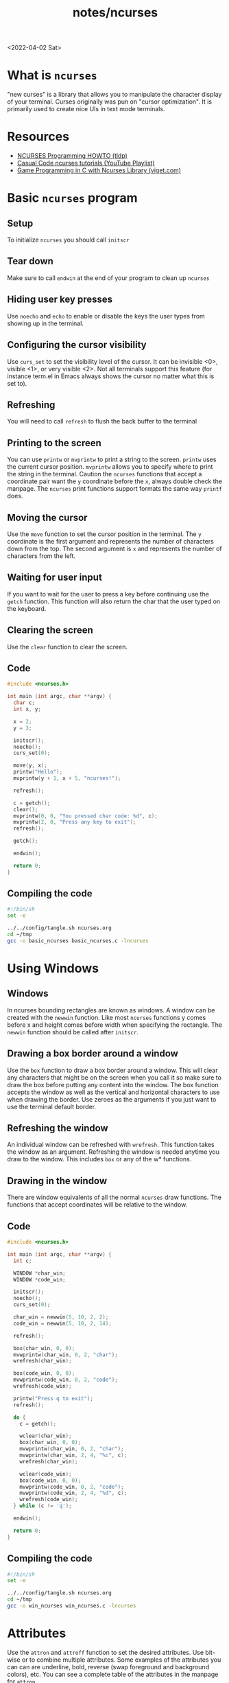 #+html_link_up: ../
#+html_link_home: ../
#+title: notes/ncurses
<2022-04-02 Sat>
* What is =ncurses=
"new curses" is a library that allows you to manipulate the character
display of your terminal. Curses originally was pun on "cursor
optimization". It is primarily used to create nice UIs in text mode terminals.

* Resources
- [[https://tldp.org/HOWTO/NCURSES-Programming-HOWTO/][NCURSES Programming HOWTO (tldp)]]
- [[https://www.youtube.com/watch?v=lV-OPQhPvSM&list=PL2U2TQ__OrQ8jTf0_noNKtHMuYlyxQl4v][Casual Code ncurses tutorials (YouTube Playlist)]]
- [[https://www.viget.com/articles/game-programming-in-c-with-the-ncurses-library/][Game Programming in C with Ncurses Library (viget.com)]]

* Basic =ncurses= program
** Setup
To initialize =ncurses= you should call =initscr=

** Tear down
Make sure to call =endwin= at the end of your program to clean up =ncurses=

** Hiding user key presses
Use =noecho= and =echo= to enable or disable the keys the user types
from showing up in the terminal.

** Configuring the cursor visibility
Use =curs_set= to set the visibility level of the cursor. It can be
invisible <0>, visible <1>, or very visible <2>. Not all terminals
support this feature (for instance term.el in Emacs always shows the
cursor no matter what this is set to).

** Refreshing
You will need to call =refresh= to flush the back buffer to the terminal

** Printing to the screen
You can use =printw= or =mvprintw= to print a string to the
screen. =printw= uses the current cursor position. =mvprintw= allows
you to specify where to print the string in the terminal. Caution the
=ncurses= functions that accept a coordinate pair want the =y=
coordinate before the =x=, always double check the manpage. The
=ncurses= print functions support formats the same way =printf= does.

** Moving the cursor
Use the =move= function to set the cursor position in the
terminal. The =y= coordinate is the first argument and represents the
number of characters down from the top. The second argument is =x= and
represents the number of characters from the left.

** Waiting for user input
If you want to wait for the user to press a key before continuing use
the =getch= function. This function will also return the char that the
user typed on the keyboard.

** Clearing the screen
Use the =clear= function to clear the screen.

** Code
#+begin_src c :tangle ~/tmp/basic_ncurses.c :mkdirp yes
  #include <ncurses.h>

  int main (int argc, char **argv) {
    char c;
    int x, y;

    x = 2;
    y = 3;

    initscr();
    noecho();
    curs_set(0);

    move(y, x);
    printw("Hello");
    mvprintw(y + 1, x + 5, "ncurses!");

    refresh();

    c = getch();
    clear();
    mvprintw(0, 0, "You pressed char code: %d", c);
    mvprintw(2, 0, "Press any key to exit");
    refresh();

    getch();

    endwin();

    return 0;
  }
#+end_src

** Compiling the code
#+begin_src sh :results silent
  #!/bin/sh
  set -e

  ../../config/tangle.sh ncurses.org
  cd ~/tmp
  gcc -o basic_ncurses basic_ncurses.c -lncurses
#+end_src

* Using Windows
** Windows
In ncurses bounding rectangles are known as windows. A window can be
created with the =newwin= function. Like most =ncurses= functions y
comes before x and height comes before width when specifying the
rectangle. The =newwin= function should be called after =initscr=.

** Drawing a box border around a window
Use the =box= function to draw a box border around a window. This will
clear any characters that might be on the screen when you call it so
make sure to draw the box before putting any content into the
window. The box function accepts the window as well as the vertical
and horizontal characters to use when drawing the border. Use zeroes
as the arguments if you just want to use the terminal default border.

** Refreshing the window
An individual window can be refreshed with =wrefresh=. This function
takes the window as an argument. Refreshing the window is needed
anytime you draw to the window. This includes =box= or any of the w*
functions.

** Drawing in the window
There are window equivalents of all the normal =ncurses= draw
functions. The functions that accept coordinates will be relative to
the window.

** Code
#+begin_src c :tangle ~/tmp/win_ncurses.c :mkdirp yes
  #include <ncurses.h>

  int main (int argc, char **argv) {
    int c;

    WINDOW *char_win;
    WINDOW *code_win;

    initscr();
    noecho();
    curs_set(0);

    char_win = newwin(5, 10, 2, 2);
    code_win = newwin(5, 10, 2, 14);

    refresh();

    box(char_win, 0, 0);
    mvwprintw(char_win, 0, 2, "char");
    wrefresh(char_win);

    box(code_win, 0, 0);
    mvwprintw(code_win, 0, 2, "code");
    wrefresh(code_win);

    printw("Press q to exit");
    refresh();

    do {
      c = getch();

      wclear(char_win);
      box(char_win, 0, 0);
      mvwprintw(char_win, 0, 2, "char");
      mvwprintw(char_win, 2, 4, "%c", c);
      wrefresh(char_win);

      wclear(code_win);
      box(code_win, 0, 0);
      mvwprintw(code_win, 0, 2, "code");
      mvwprintw(code_win, 2, 4, "%d", c);
      wrefresh(code_win);
    } while (c != 'q');

    endwin();

    return 0;
  }
#+end_src

** Compiling the code
#+begin_src sh :results silent
  #!/bin/sh
  set -e

  ../../config/tangle.sh ncurses.org
  cd ~/tmp
  gcc -o win_ncurses win_ncurses.c -lncurses
#+end_src

* Attributes
Use the =attron= and =attroff= function to set the desired
attributes. Use bit-wise or to combine multiple attributes. Some
examples of the attributes you can can are underline, bold, reverse
(swap foreground and background colors), etc. You can see a complete
table of the attributes in the manpage for =attron=.

* Colors
If a terminal supports colors you can change the color of various
characters. The =has_colors= function is a good check to run to see if
a terminal supports various colors. If you want to use colors and your
terminal supports it use =start_color= function to initialize color
support. From there color pairs (foreground, background) need to be
defined with the =init_pair=. When defining a color pair you will
specify and id. This id will be used in the attribute =COLOR_PAIR= to
specify which color pair you are using.  Some terminals also support
redefining colors. You can use =can_change_color= to see if you can
redefine the color.

** Example
#+begin_src c
  ....
  if (!has_colors()) {
    printw("Colors not supported");
    getch();
    endwin();
    return -1;
  }

  start_color();

  init_pair(1, COLOR_CYAN, COLOR_WHITE);

  attron(COLOR_PAIR(1));
  printw("Light blue");
  attroff(COLOR_PAIR(1));

  mvprintw(2, 0, "Press any key to continue");
  getch();
  ...

#+end_src
* Querying Cursor position
You can query the size, cursor position, and top left offset of a
window using =getmaxyx=, =getxy= and =getbegxy=. Each of these functions
accepts a window as the argument but if you want to query the default
window use =stdscr=. The =getmaxyx= using the =stdscr= is a good way to get
the size of the current terminal window. These functions are actually
macros and they accept as arguments the x and y variables to hold the
return values. Since they are macros you do not need to pass by
reference to them. So don't do this ~getmaxy(stdscr, &x, &y)~ but rather
do this ~getmaxy(stdscr, x, y)~.

* Reading non char keys
When you run =getch= normally it will not return usefule values for the
arrow or function keys. In order to get this information you need to
call the =keypad= function. Once enabled you can use =wgetch= to compare
the returned key with =KEY_UP= or =KEY_LEFT=. All the available keys are
listed in =curses.h=.
